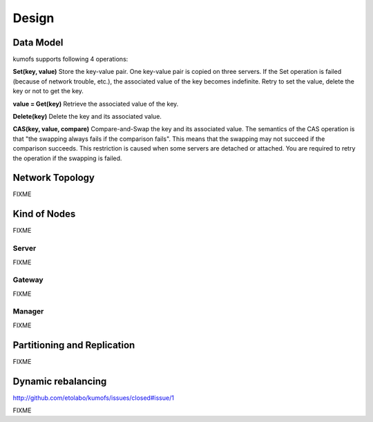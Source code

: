 .. _design:

Design
======

Data Model
----------

kumofs supports following 4 operations:

**Set(key, value)**
Store the key-value pair. One key-value pair is copied on three servers.
If the Set operation is failed (because of network trouble, etc.), the associated value of the key becomes indefinite. Retry to set the value, delete the key or not to get the key.

**value = Get(key)**
Retrieve the associated value of the key.

**Delete(key)**
Delete the key and its associated value.

**CAS(key, value, compare)**
Compare-and-Swap the key and its associated value.
The semantics of the CAS operation is that "the swapping always fails if the comparison fails". This means that the swapping may not succeed if the comparison succeeds. This restriction is caused when some servers are detached or attached. You are required to retry the operation if the swapping is failed.


Network Topology
----------------
FIXME


Kind of Nodes
-------------
FIXME

Server
~~~~~~
FIXME

Gateway
~~~~~~~
FIXME

Manager
~~~~~~~
FIXME


Partitioning and Replication
----------------------------
FIXME

Dynamic rebalancing
-------------------

http://github.com/etolabo/kumofs/issues/closed#issue/1

FIXME


